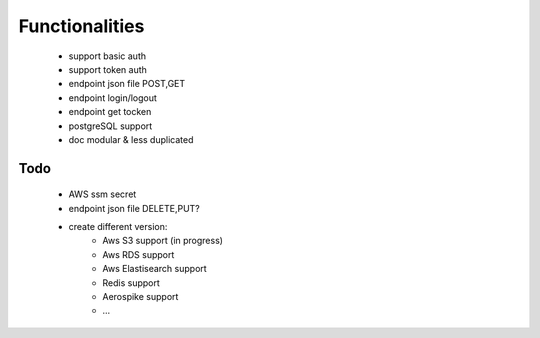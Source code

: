 Functionalities
===============
    - support basic auth
    - support token auth
    - endpoint json file POST,GET
    - endpoint login/logout
    - endpoint get tocken
    - postgreSQL support
    - doc modular & less duplicated

Todo
----
    - AWS ssm secret
    - endpoint json file DELETE,PUT?
    - create different version:
        - Aws S3 support (in progress)
        - Aws RDS support
        - Aws Elastisearch support
        - Redis support
        - Aerospike support
        - ...

